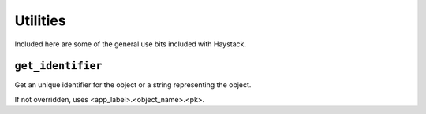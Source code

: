 .. _ref-utils:

=========
Utilities
=========

Included here are some of the general use bits included with Haystack.


``get_identifier``
------------------

.. function:: get_identifier(obj_or_string)

Get an unique identifier for the object or a string representing the
object.

If not overridden, uses <app_label>.<object_name>.<pk>.

